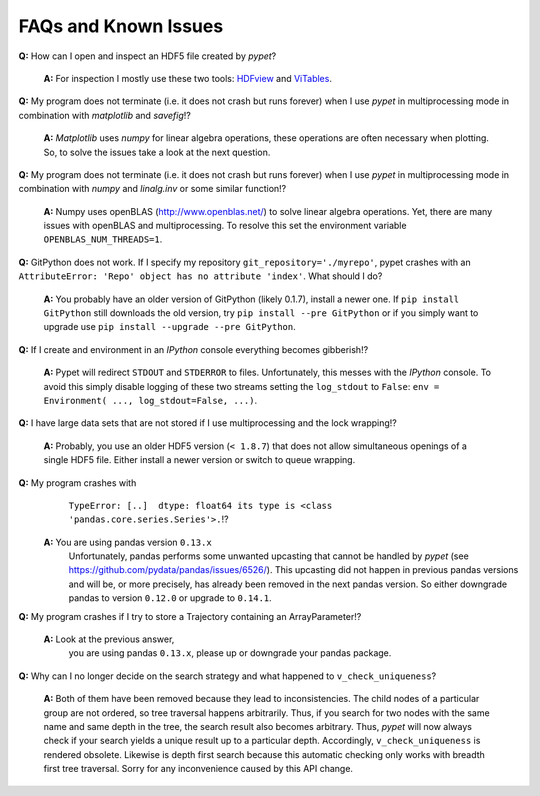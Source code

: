 ======================
FAQs and Known Issues
======================

**Q:** How can I open and inspect an HDF5 file created by *pypet*?

    **A:** For inspection I mostly use these two tools: HDFview_ and ViTables_.

.. _HDFview: http://www.hdfgroup.org/products/java/hdfview/

.. _ViTables: http://vitables.org/


**Q:** My program does not terminate
(i.e. it does not crash but runs forever)
when I use *pypet* in multiprocessing mode
in combination with *matplotlib* and *savefig*!?

    **A:** *Matplotlib* uses *numpy* for linear algebra operations,
    these operations are often necessary when plotting.
    So, to solve the issues take a look at the next question.


**Q:** My program does not terminate
(i.e. it does not crash but runs forever)
when I use *pypet* in multiprocessing mode
in combination with *numpy* and *linalg.inv*
or some similar function!?

    **A:** Numpy uses openBLAS (http://www.openblas.net/) to
    solve linear algebra operations. Yet, there are many
    issues with openBLAS and multiprocessing. To resolve this set the
    environment variable ``OPENBLAS_NUM_THREADS=1``.


**Q:**  GitPython does not work. If I specify my repository ``git_repository='./myrepo'``,
pypet crashes with an ``AttributeError: 'Repo' object has no attribute 'index'``.
What should I do?

    **A:** You probably have an older version of GitPython (likely 0.1.7), install a newer one.
    If ``pip install GitPython`` still downloads the old version, try ``pip install --pre GitPython``
    or if you simply want to upgrade use ``pip install --upgrade --pre GitPython``.


**Q:**  If I create and environment in an *IPython* console everything becomes gibberish!?

    **A:** Pypet will redirect ``STDOUT`` and ``STDERROR`` to files. Unfortunately, this messes with
    the *IPython* console. To avoid this simply disable logging of these two streams setting the
    ``log_stdout`` to ``False``: ``env = Environment( ..., log_stdout=False, ...)``.


**Q:** I have large data sets that are not stored if I use multiprocessing and the lock wrapping!?

    **A:** Probably, you use an older HDF5 version (``< 1.8.7``) that does not allow
    simultaneous openings of a single HDF5 file. Either install a newer version or switch to
    queue wrapping.


**Q:**  My program crashes with
        ``TypeError: [..]  dtype: float64 its type is <class 'pandas.core.series.Series'>.``!?

    **A:**  You are using pandas version ``0.13.x``
            Unfortunately, pandas performs some unwanted upcasting that
            cannot be handled by *pypet* (see https://github.com/pydata/pandas/issues/6526/).
            This upcasting did not happen in previous pandas versions and will be, or more
            precisely, has already been removed in the next pandas version.
            So either downgrade pandas to version ``0.12.0`` or upgrade to ``0.14.1``.

**Q:** My program crashes if I try to store a Trajectory containing an ArrayParameter!?

    **A:** Look at the previous answer,
           you are using pandas ``0.13.x``, please up or downgrade your
           pandas package.


**Q:** Why can I no longer decide on the search strategy and what happened to ``v_check_uniqueness``?

    **A:** Both of them have been removed because they lead to inconsistencies.
    The child nodes of a particular group are not ordered, so tree traversal happens
    arbitrarily. Thus, if you search for two nodes with the same name and same depth in the tree,
    the search result also becomes arbitrary. Thus, *pypet* will now always check if
    your search yields a unique result up to a particular depth. Accordingly, ``v_check_uniqueness``
    is rendered obsolete. Likewise is depth first search because this automatic checking
    only works with breadth first tree traversal.
    Sorry for any inconvenience caused by this API change.